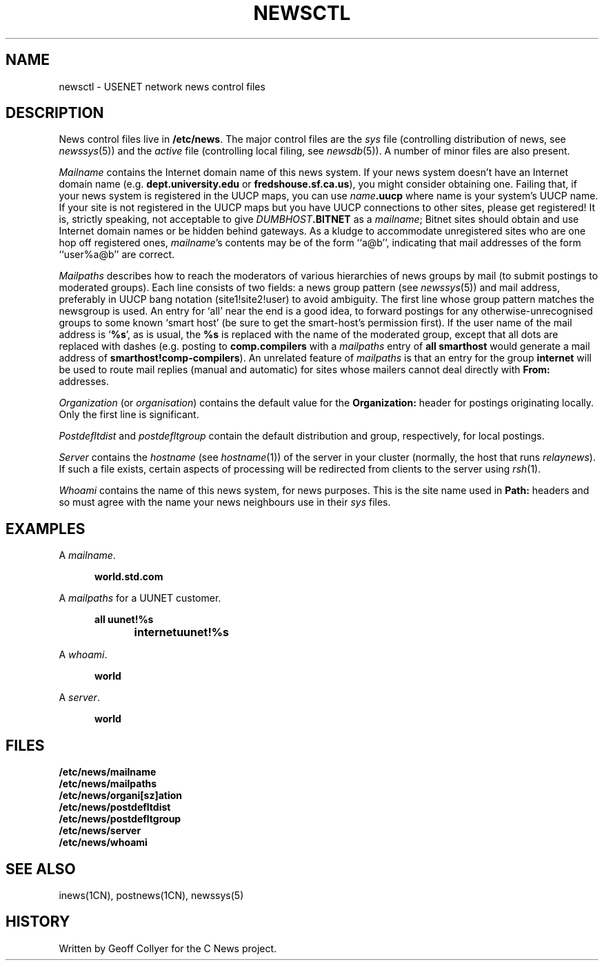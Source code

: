 .\" =()<.ds a @<NEWSARTS>@>()=
.ds a /var/news
.\" =()<.ds b @<NEWSBIN>@>()=
.ds b /usr/libexec/news
.\" =()<.ds c @<NEWSCTL>@>()=
.ds c /etc/news
.\" indentation start
.de Is
.in +0.5i
..
.\" indentation end
.de Ie
.in -0.5i
..
.\" example start
.de Es
.LP
.nf
.ft B
.Is
..
.\" example end
.de Ee
.Ie
.ft R
.fi
.LP
..
.TH NEWSCTL 5 "15 Sept 1994"
.BY "C News"
.SH NAME
newsctl \- USENET network news control files
.SH DESCRIPTION
News control files live in
.BR \*c .
The major control files are the
.I sys
file
(controlling distribution of news,
see
.IR newssys (5))
and the
.I active
file
(controlling local filing,
see
.IR newsdb (5)).
A number of minor files are also present.
.PP
.I Mailname
contains the Internet domain name of this news system.
If your news system doesn't have an Internet domain name
(e.g.\&
.B dept.university.edu
or
.BR fredshouse.sf.ca.us ),
you might consider obtaining one.
Failing that,
if your news system is registered in the UUCP maps,
you can use
.IB name .uucp
where name is your system's UUCP name.
If your site is not registered in the UUCP maps
but you have UUCP connections to other sites,
please get registered!
It is,
strictly speaking,
not acceptable to give
.IB DUMBHOST .BITNET
as a
.IR mailname ;
Bitnet sites should obtain and use Internet domain names
or be hidden behind gateways.
As a kludge to accommodate
unregistered sites who are one hop off registered ones,
.IR mailname 's
contents may be of the form ``a@b'',
indicating that mail addresses of the form ``user%a@b'' are correct.
.PP
.I Mailpaths
describes how to reach
the moderators of various hierarchies
of news groups
by mail
(to submit postings to moderated groups).
Each line consists of two fields:
a news group pattern
(see
.IR newssys (5))
and mail address,
preferably in UUCP bang notation
(site1!site2!user)
to avoid ambiguity.
The first line whose group pattern matches the newsgroup is used.
An entry for
`all'
near the end is a good idea,
to forward postings for any otherwise-unrecognised groups
to some known `smart host'
(be sure to get the smart-host's permission first).
If the user name of the mail address is
`\c
.BR %s ',
as is usual,
the
.B %s
is replaced with the name of the moderated group,
except that all dots are replaced with dashes
(e.g. posting to
.B comp.compilers
with a
.I mailpaths
entry of
.B "all smarthost"
would generate a mail address of
.BR smarthost!comp-compilers ).
An unrelated feature of
.I mailpaths
is that an entry for the group
.B internet
will be used to route mail replies
(manual and automatic)
for sites whose mailers cannot deal directly with
.B From:
addresses.
.PP
.I Organization
(or
.IR organisation )
contains the default value for the
.B Organization:
header for postings originating locally.
Only the first line is significant.
.PP
.I Postdefltdist
and
.I postdefltgroup
contain the default
distribution and group,
respectively,
for local postings.
.PP
.I Server
contains the
.I hostname
(see
.IR hostname (1))
of the server in your cluster
(normally, the host that runs
.IR relaynews ).
If such a file exists,
certain aspects of processing will be redirected from clients to the
server using
.IR rsh (1).
.PP
.I Whoami
contains the name of this news system,
for news purposes.
This is the site name used in
.B Path:
headers
and so must agree with the name your news neighbours
use in their
.I sys
files.
.SH EXAMPLES
A
.IR mailname .
.Es
world.std.com
.Ee
A
.I mailpaths
for a UUNET customer.
.Es
all	uunet!%s
internet	uunet!%s
.Ee
A
.IR whoami .
.Es
world
.Ee
A
.IR server .
.Es
world
.Ee
.SH FILES
.nf
.B \*c/mailname
.B \*c/mailpaths
.B \*c/organi[sz]ation
.B \*c/postdefltdist
.B \*c/postdefltgroup
.B \*c/server
.B \*c/whoami
.fi
.SH SEE ALSO
inews(1CN),
postnews(1CN),
newssys(5)
.SH HISTORY
Written by Geoff Collyer for the C News project.
